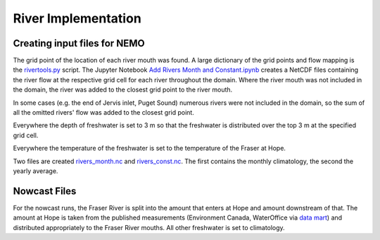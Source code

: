 .. _RiverImplementation:

River Implementation
=========================

.. figure:: ../_static/rivers.png

Creating input files for NEMO
-----------------------------

The grid point of the location of each river mouth was found. A large dictionary of the grid points and flow mapping is the `rivertools.py`_ script. The Jupyter Notebook `Add Rivers Month and Constant.ipynb`_ creates a NetCDF files containing the river flow at the respective grid cell for each river throughout the domain. Where the river mouth was not included in the domain, the river was added to the closest grid point to the river mouth.

.. _rivertools.py: https://bitbucket.org/salishsea/tools/src/tip/SalishSeaTools/salishsea_tools/rivertools.py
.. _Add Rivers Month and Constant.ipynb: https://bitbucket.org/salishsea/tools/src/tip/I_ForcingFiles/Rivers/Add%20Rivers%20Month%20and%20Constant.ipynb

In some cases (e.g. the end of Jervis inlet, Puget Sound) numerous rivers were not included in the domain, so the sum of all the omitted rivers' flow was added to the closest grid point.

Everywhere the depth of freshwater is set to 3 m so that the freshwater is distributed over the top 3 m at the specified grid cell.

Everywhere the temperature of the freshwater is set to the temperature of the Fraser at Hope.

Two files are created `rivers_month.nc`_ and `rivers_const.nc`_.  The first contains the monthly climatology, the second the yearly average.

.. _rivers_month.nc: https://bitbucket.org/salishsea/nemo-forcing/src/tip/rivers/rivers_month.nc
.. _rivers_const.nc: https://bitbucket.org/salishsea/nemo-forcing/src/tip/rivers/rivers_const.nc

Nowcast Files
----------------

For the nowcast runs, the Fraser River is split into the amount that enters at Hope and amount downstream of that.  The amount at Hope is taken from the published measurements (Environment Canada, WaterOffice via `data mart`_) and distributed appropriately to the Fraser River mouths.  All other freshwater is set to climatology.

.. _data mart: http://dd.meteo.gc.ca/about_dd_apropos.txt

